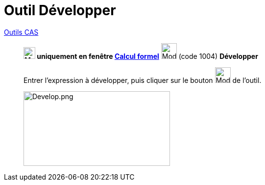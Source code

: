 = Outil Développer
:page-en: tools/Expand
ifdef::env-github[:imagesdir: /fr/modules/ROOT/assets/images]


xref:/Outils_CAS.adoc[Outils CAS]

________

*image:24px-Menu_view_cas.svg.png[Menu view cas.svg,width=24,height=24] uniquement en fenêtre
xref:/Calcul_formel.adoc[Calcul formel]* image:32px-Mode_expand.svg.png[Mode expand.svg,width=32,height=32] (code 1004)
*Développer*



Entrer l'expression à développer, puis cliquer sur le bouton image:32px-Mode_expand.svg.png[Mode
expand.svg,width=32,height=32] de l'outil.

image:Develop.png[Develop.png,width=299,height=152]
________
